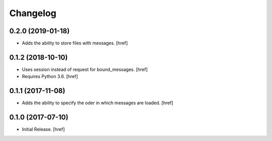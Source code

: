 Changelog
---------

0.2.0 (2019-01-18)
~~~~~~~~~~~~~~~~~~~~~

- Adds the ability to store files with messages.
  [href]

0.1.2 (2018-10-10)
~~~~~~~~~~~~~~~~~~~~~

- Uses session instead of request for bound_messages.
  [href]

- Requires Python 3.6.
  [href]

0.1.1 (2017-11-08)
~~~~~~~~~~~~~~~~~~~~~

- Adds the ability to specify the oder in which messages are loaded.
  [href]

0.1.0 (2017-07-10)
~~~~~~~~~~~~~~~~~~~~~

- Initial Release.
  [href]
